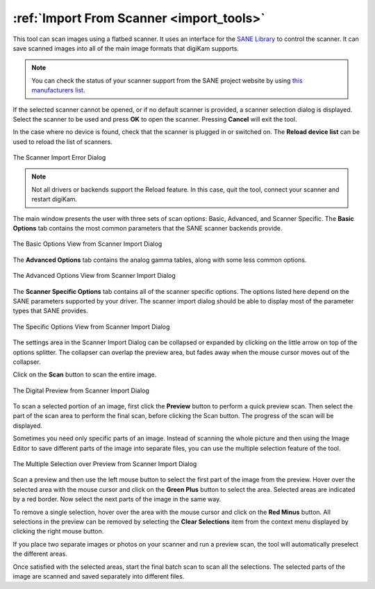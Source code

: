 .. meta::
   :description: digiKam Import From Digital Scanner
   :keywords: digiKam, documentation, user manual, photo management, open source, free, learn, easy, scanner, import

.. metadata-placeholder

   :authors: - digiKam Team

   :license: see Credits and License page for details (https://docs.digikam.org/en/credits_license.html)

.. _scanner_import:

:ref:`Import From Scanner <import_tools>`
=========================================

This tool can scan images using a flatbed scanner. It uses an interface for the `SANE Library <http://sane-project.org/>`_ to control the scanner. It can save scanned images into all of the main image formats that digiKam supports.

.. note::

    You can check the status of your scanner support from the SANE project website by using `this manufacturers list <http://www.sane-project.org/sane-mfgs.html>`_.

If the selected scanner cannot be opened, or if no default scanner is provided, a scanner selection dialog is displayed. Select the scanner to be used and press **OK** to open the scanner. Pressing **Cancel** will exit the tool.

In the case where no device is found, check that the scanner is plugged in or switched on. The **Reload device list** can be used to reload the list of scanners.

.. figure:: images/scanner_error_dialog.webp
    :alt:
    :align: center

    The Scanner Import Error Dialog

.. note::

    Not all drivers or backends support the Reload feature. In this case, quit the tool, connect your scanner and restart digiKam.

The main window presents the user with three sets of scan options: Basic, Advanced, and Scanner Specific. The **Basic Options** tab contains the most common parameters that the SANE scanner backends provide.

.. figure:: images/scanner_basic_options.webp
    :alt:
    :align: center

    The Basic Options View from Scanner Import Dialog

The **Advanced Options** tab contains the analog gamma tables, along with some less common options.

.. figure:: images/scanner_advanced_options.webp
    :alt:
    :align: center

    The Advanced Options View from Scanner Import Dialog

The **Scanner Specific Options** tab contains all of the scanner specific options. The options listed here depend on the SANE parameters supported by your driver. The scanner import dialog should be able to display most of the parameter types that SANE provides.

.. figure:: images/scanner_specific_options.webp
    :alt:
    :align: center

    The Specific Options View from Scanner Import Dialog

The settings area in the Scanner Import Dialog can be collapsed or expanded by clicking on the little arrow on top of the options splitter. The collapser can overlap the preview area, but fades away when the mouse cursor moves out of the collapser.

Click on the **Scan** button to scan the entire image.

.. figure:: images/scanner_scan_preview.webp
    :alt:
    :align: center

    The Digital Preview from Scanner Import Dialog

To scan a selected portion of an image, first click the **Preview** button to perform a quick preview scan. Then select the part of the scan area to perform the final scan, before clicking the Scan button. The progress of the scan will be displayed.

Sometimes you need only specific parts of an image. Instead of scanning the whole picture and then using the Image Editor to save different parts of the image into separate files, you can use the multiple selection feature of the tool.

.. figure:: images/scanner_scan_multisel.webp
    :alt:
    :align: center

    The Multiple Selection over Preview from Scanner Import Dialog

Scan a preview and then use the left mouse button to select the first part of the image from the preview. Hover over the selected area with the mouse cursor and click on the **Green Plus** button to select the area. Selected areas are indicated by a red border. Now select the next parts of the image in the same way.

To remove a single selection, hover over the area with the mouse cursor and click on the **Red Minus** button. All selections in the preview can be removed by selecting the **Clear Selections** item from the context menu displayed by clicking the right mouse button.

If you place two separate images or photos on your scanner and run a preview scan, the tool will automatically preselect the different areas.

Once satisfied with the selected areas, start the final batch scan to scan all the selections. The selected parts of the image are scanned and saved separately into different files.
